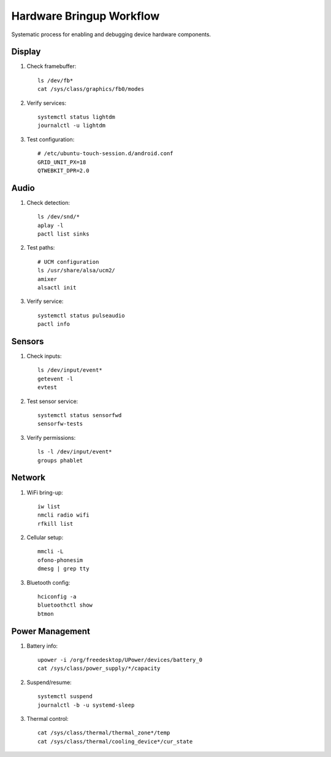 Hardware Bringup Workflow
=========================

Systematic process for enabling and debugging device hardware components.

Display
-------
1. Check framebuffer::

    ls /dev/fb*
    cat /sys/class/graphics/fb0/modes

2. Verify services::

    systemctl status lightdm
    journalctl -u lightdm

3. Test configuration::

    # /etc/ubuntu-touch-session.d/android.conf
    GRID_UNIT_PX=18
    QTWEBKIT_DPR=2.0

Audio
-----
1. Check detection::

    ls /dev/snd/*
    aplay -l
    pactl list sinks

2. Test paths::

    # UCM configuration
    ls /usr/share/alsa/ucm2/
    amixer
    alsactl init

3. Verify service::

    systemctl status pulseaudio
    pactl info

Sensors
-------
1. Check inputs::

    ls /dev/input/event*
    getevent -l
    evtest

2. Test sensor service::

    systemctl status sensorfwd
    sensorfw-tests

3. Verify permissions::

    ls -l /dev/input/event*
    groups phablet

Network
-------
1. WiFi bring-up::

    iw list
    nmcli radio wifi
    rfkill list

2. Cellular setup::

    mmcli -L
    ofono-phonesim
    dmesg | grep tty

3. Bluetooth config::

    hciconfig -a
    bluetoothctl show
    btmon

Power Management
----------------
1. Battery info::

    upower -i /org/freedesktop/UPower/devices/battery_0
    cat /sys/class/power_supply/*/capacity

2. Suspend/resume::

    systemctl suspend
    journalctl -b -u systemd-sleep

3. Thermal control::

    cat /sys/class/thermal/thermal_zone*/temp
    cat /sys/class/thermal/cooling_device*/cur_state
